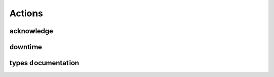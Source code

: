 .. docbookrestapi

=======
Actions
=======

acknowledge
===========

.. rest-controller:: surveil.api.controllers.v2.actions.acknowledge:AcknowledgeController
   :webprefix: /v2/actions/acknowledge

downtime
========

.. rest-controller:: surveil.api.controllers.v2.actions.downtime:DowntimeController
   :webprefix: /v2/actions/downtime

types documentation
===================

.. autotype:: surveil.api.datamodel.actions.acknowledgement.Acknowledgement
   :members:

.. autotype:: surveil.api.datamodel.actions.downtime.Downtime
   :members:

